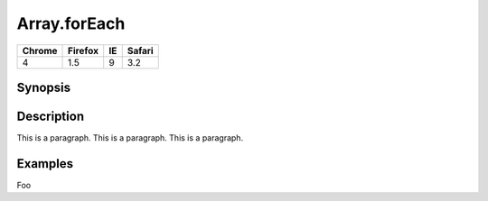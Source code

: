*************
Array.forEach
*************

======= ======= ======= =======
Chrome  Firefox IE      Safari
======= ======= ======= =======
4       1.5     9       3.2
======= ======= ======= =======

Synopsis
========

.. js:function:: Array.forEach(callbackFn[, thisArg])

    :param Function callbackFn: A callback function, executed once for each element 
        in the array that is not deleted or otherwise ``undefined``.
    :param Object thisArg: An object to use as the ``this`` value within the callback.


Description
===========

This is a paragraph.
This is a paragraph.
This is a paragraph.

Examples
========

Foo
